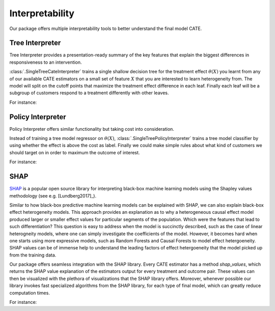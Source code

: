 Interpretability
================

Our package offers multiple interpretability tools to better understand the final model CATE.


Tree Interpreter
----------------

Tree Interpreter provides a presentation-ready summary of the key features that explain the biggest differences in responsiveness to an intervention.

:class:`.SingleTreeCateInterpreter` trains a single shallow decision tree for the treatment effect :math:`\theta(X)` you learnt from any of
our available CATE estimators on a small set of feature :math:`X` that you are interested to learn heterogeneity from. The model will split on the cutoff
points that maximize the treatment effect difference in each leaf. Finally each leaf will be a subgroup of customers respond to a treatment differently
with other leaves. 

For instance: 

.. testsetup::

    import numpy as np
    X = np.random.choice(np.arange(5), size=(100,3))
    Y = np.random.normal(size=(100,2))
    y = np.random.normal(size=(100,))
    T = np.random.choice(np.arange(3), size=(100,2))
    t = T[:,0]
    W = np.random.normal(size=(100,2))
    

.. testcode::

    from econml.cate_interpreter import SingleTreeCateInterpreter
    from econml.dml import LinearDML
    est = LinearDML()
    est.fit(y, t, X=X, W=W)
    intrp = SingleTreeCateInterpreter(include_model_uncertainty=True, max_depth=2, min_samples_leaf=10)
    # We interpret the CATE model's behavior based on the features used for heterogeneity
    intrp.interpret(est, X)
    # Plot the tree
    intrp.plot(feature_names=['A', 'B', 'C'], fontsize=12)

Policy Interpreter
------------------
Policy Interpreter offers similar functionality but taking cost into consideration. 

Instead of training a tree model regressor on :math:`\theta(X)`, :class:`.SingleTreePolicyInterpreter` trains a tree model classifier by using whether the effect is above the cost as
label. Finally we could make simple rules about what kind of customers we should target on in order to maximum the outcome of interest.


For instance: 

.. testcode::

    from econml.cate_interpreter import SingleTreePolicyInterpreter
    # We find a tree-based treatment policy based on the CATE model
    # sample_treatment_costs is the cost of treatment. Policy will treat if effect is above this cost.
    intrp = SingleTreePolicyInterpreter(risk_level=0.05, max_depth=2, min_samples_leaf=1,min_impurity_decrease=.001)
    intrp.interpret(est, X, sample_treatment_costs=0.2)
    # Plot the tree
    intrp.plot(feature_names=['A', 'B', 'C'], fontsize=12)


SHAP
----

`SHAP <https://shap.readthedocs.io/en/latest/>`_ is a popular open source library for interpreting black-box machine learning
models using the Shapley values methodology (see e.g. [Lundberg2017]_).

Similar to how black-box predictive machine learning models can be explained with SHAP, we can also explain black-box effect
heterogeneity models. This approach provides an explanation as to why a heterogeneous causal effect model produced larger or
smaller effect values for particular segments of the population. Which were the features that lead to such differentiation?
This question is easy to address when the model is succinctly described, such as the case of linear heterogneity models, 
where one can simply investigate the coefficients of the model. However, it becomes hard when one starts using more expressive
models, such as Random Forests and Causal Forests to model effect hetergoeneity. SHAP values can be of immense help to
understand the leading factors of effect hetergoeneity that the model picked up from the training data.

Our package offers seamless integration with the SHAP library. Every CATE estimator has a method `shap_values`, which returns the
SHAP value explanation of the estimators output for every treatment and outcome pair. These values can then be visualized with
the plethora of visualizations that the SHAP library offers. Moreover, whenever possible our library invokes fast specialized
algorithms from the SHAP library, for each type of final model, which can greatly reduce computation times.

For instance:

.. testcode::

    import shap
    from econml.dml import CausalForestDML
    est = CausalForestDML()
    est.fit(Y, T, X=X, W=W)
    shap_values = est.shap_values(X)
    # local view: explain hetergoeneity for a given observation
    ind=0
    shap.plots.force(shap_values["Y0"]["T0"][ind]
    # global view: explain hetergoeneity for a sample of dataset
    shap.summary_plot(shap_values['Y0']['T0'])
